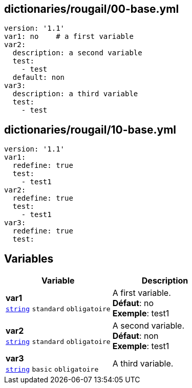 == dictionaries/rougail/00-base.yml

[,yaml]
----
version: '1.1'
var1: no    # a first variable
var2:
  description: a second variable
  test:
    - test
  default: non
var3:
  description: a third variable
  test:
    - test
----
== dictionaries/rougail/10-base.yml

[,yaml]
----
version: '1.1'
var1:
  redefine: true
  test:
    - test1
var2:
  redefine: true
  test:
    - test1
var3:
  redefine: true
  test:
----
== Variables

[cols="107a,107a",options="header"]
|====
| Variable                                                                                                  | Description                                                                                               
| 
**var1** +
`https://rougail.readthedocs.io/en/latest/variable.html#variables-types[string]` `standard` `obligatoire`                                                                                                           | 
A first variable. +
**Défaut**: no +
**Exemple**: test1                                                                                                           
| 
**var2** +
`https://rougail.readthedocs.io/en/latest/variable.html#variables-types[string]` `standard` `obligatoire`                                                                                                           | 
A second variable. +
**Défaut**: non +
**Exemple**: test1                                                                                                           
| 
**var3** +
`https://rougail.readthedocs.io/en/latest/variable.html#variables-types[string]` `basic` `obligatoire`                                                                                                           | 
A third variable.                                                                                                           
|====


